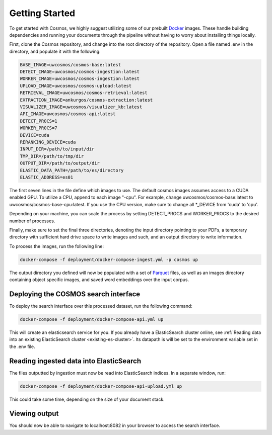 Getting Started
=================

To get started with Cosmos, we highly suggest utilizing some of our prebuilt `Docker`_ images.
These handle building dependencies and running your documents through the pipeline without
having to worry about installing things locally.

First, clone the Cosmos repository, and change into the root directory of the repository.
Open a file named .env in the directory, and populate it with the following:

.. code-block:: bash

    BASE_IMAGE=uwcosmos/cosmos-base:latest
    DETECT_IMAGE=uwcosmos/cosmos-ingestion:latest
    WORKER_IMAGE=uwcosmos/cosmos-ingestion:latest
    UPLOAD_IMAGE=uwcosmos/cosmos-upload:latest
    RETRIEVAL_IMAGE=uwcosmos/cosmos-retrieval:latest
    EXTRACTION_IMAGE=ankurgos/cosmos-extraction:latest
    VISUALIZER_IMAGE=uwcosmos/visualizer_kb:latest
    API_IMAGE=uwcosmos/cosmos-api:latest
    DETECT_PROCS=1
    WORKER_PROCS=7
    DEVICE=cuda
    RERANKING_DEVICE=cuda
    INPUT_DIR=/path/to/input/dir
    TMP_DIR=/path/to/tmp/dir
    OUTPUT_DIR=/path/to/output/dir
    ELASTIC_DATA_PATH=/path/to/es/directory
    ELASTIC_ADDRESS=es01

The first seven lines in the file define which images to use. The default cosmos images assumes access to a CUDA
enabled GPU. To utilize a CPU, append to each image "-cpu". For example, change uwcosmos/cosmos-base:latest to
uwcosmos/cosmos-base-cpu:latest. If you use the CPU version, make sure to change all \*_DEVICE from 'cuda' to 'cpu'.

Depending on your machine, you can scale the process by setting DETECT_PROCS and WORKER_PROCS to the desired number of
processes.

Finally, make sure to set the final three directories, denoting the input directory pointing to your PDFs, a temporary
directory with sufficient hard drive space to write images and such, and an output directory to write information.

To process the images, run the following line:

.. code-block:: bash

    docker-compose -f deployment/docker-compose-ingest.yml -p cosmos up

The output directory you defined will now be populated with a set of `Parquet`_ files, as well as an images directory
containing object specific images, and saved word embeddings over the input corpus.

Deploying the COSMOS search interface
--------------------------------------

To deploy the search interface over this processed dataset, run the following command:

.. code-block:: bash

    docker-compose -f deployment/docker-compose-api.yml up

This will create an elasticsearch service for you. If you already have a ElasticSearch cluster online, see
:ref:`Reading data into an existing ElasticSearch cluster <existing-es-cluster>`. Its datapath is will be set to the environment variable set in the .env file.

Reading ingested data into ElasticSearch
------------------------------------------

The files outputted by ingestion must now be read into ElasticSearch indices. In a separate window, run:

.. code-block:: bash

    docker-compose -f deployment/docker-compose-api-upload.yml up

This could take some time, depending on the size of your document stack.

Viewing output
---------------

You should now be able to navigate to localhost:8082 in your browser to access the search interface.

.. _docker: https://www.docker.com/
.. _parquet: https://parquet.apache.org/
.. _elasticSearch: https://www.elastic.co/home
